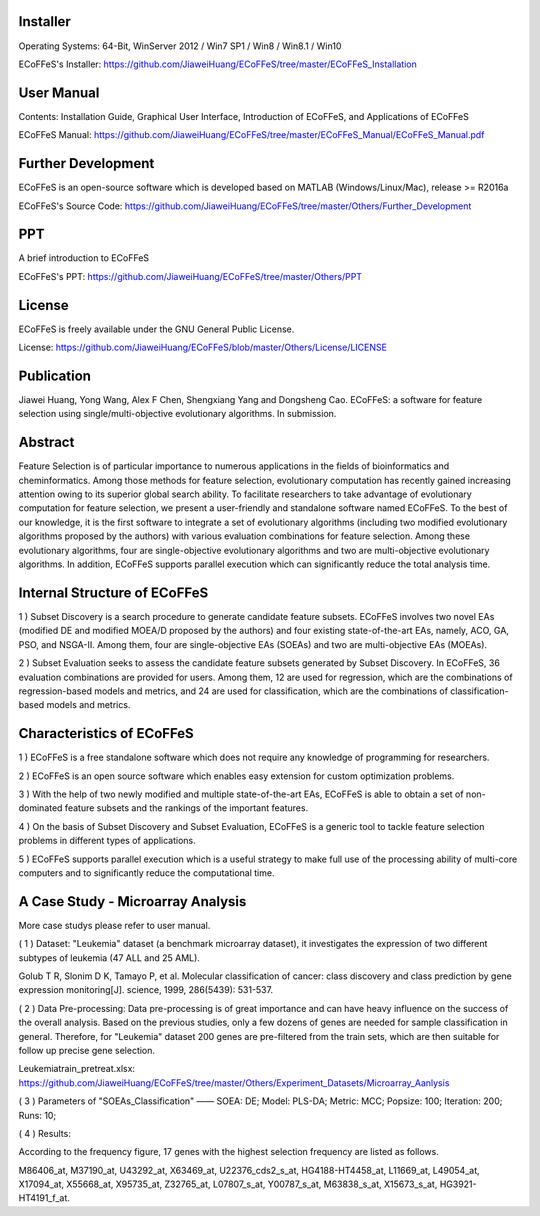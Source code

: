 .. image:: Others/Logo/logo.png
   :align: center


Installer
-----------------------------------

Operating Systems: 64-Bit, WinServer 2012 / Win7 SP1 / Win8 / Win8.1 / Win10

ECoFFeS's Installer: https://github.com/JiaweiHuang/ECoFFeS/tree/master/ECoFFeS_Installation


User Manual
-----------------------------------

Contents: Installation Guide, Graphical User Interface, Introduction of ECoFFeS, and Applications of ECoFFeS

ECoFFeS Manual: https://github.com/JiaweiHuang/ECoFFeS/tree/master/ECoFFeS_Manual/ECoFFeS_Manual.pdf


Further Development
-----------------------------------

ECoFFeS is an open-source software which is developed based on MATLAB (Windows/Linux/Mac), release >= R2016a

ECoFFeS's Source Code: https://github.com/JiaweiHuang/ECoFFeS/tree/master/Others/Further_Development


PPT
-----------------------------------

A brief introduction to ECoFFeS

ECoFFeS's PPT: https://github.com/JiaweiHuang/ECoFFeS/tree/master/Others/PPT


License
-----------------------------------

ECoFFeS is freely available under the GNU General Public License.

License: https://github.com/JiaweiHuang/ECoFFeS/blob/master/Others/License/LICENSE


Publication
-----------------------------------

Jiawei Huang, Yong Wang, Alex F Chen, Shengxiang Yang and Dongsheng Cao. ECoFFeS: a software for feature selection using single/multi-objective evolutionary algorithms. In submission.


Abstract
-----------------------------------

Feature Selection is of particular importance to numerous applications in the fields of bioinformatics and cheminformatics. Among those methods for feature selection, evolutionary computation has recently gained increasing attention owing to its superior global search ability. To facilitate researchers to take advantage of evolutionary computation for feature selection, we present a user-friendly and standalone software named ECoFFeS. To the best of our knowledge, it is the first software to integrate a set of evolutionary algorithms (including two modified evolutionary algorithms proposed by the authors) with various evaluation combinations for feature selection. Among these evolutionary algorithms, four are single-objective evolutionary algorithms and two are multi-objective evolutionary algorithms. In addition, ECoFFeS supports parallel execution which can significantly reduce the total analysis time.


Internal Structure of ECoFFeS
-----------------------------------
.. image:: Others/Logo/internal_structure.png
   :align: center

1 ) Subset Discovery is a search procedure to generate candidate feature subsets. ECoFFeS involves two novel EAs (modified DE and modified MOEA/D proposed by the authors) and four existing state-of-the-art EAs, namely, ACO, GA, PSO, and NSGA-II. Among them, four are single-objective EAs (SOEAs) and two are multi-objective EAs (MOEAs).
   
2 ) Subset Evaluation seeks to assess the candidate feature subsets generated by Subset Discovery. In ECoFFeS, 36 evaluation combinations are provided for users. Among them, 12 are used for regression, which are the combinations of regression-based models and metrics, and 24 are used for classification, which are the combinations of classification-based models and metrics.
   
   
Characteristics of ECoFFeS
-----------------------------------
1 ) ECoFFeS is a free standalone software which does not require any knowledge of programming for researchers.

2 ) ECoFFeS is an open source software which enables easy extension for custom optimization problems.

3 ) With the help of two newly modified and multiple state-of-the-art EAs, ECoFFeS is able to obtain a set of non-dominated feature subsets and the rankings of the important features.

4 ) On the basis of Subset Discovery and Subset Evaluation, ECoFFeS is a generic tool to tackle feature selection problems in different types of applications.

5 ) ECoFFeS supports parallel execution which is a useful strategy to make full use of the processing ability of multi-core computers and to significantly reduce the computational time.


A Case Study - Microarray Analysis
-----------------------------------
More case studys please refer to user manual.

( 1 ) Dataset: "Leukemia" dataset (a benchmark microarray dataset), it investigates the expression of two different subtypes of leukemia (47 ALL and 25 AML).

Golub T R, Slonim D K, Tamayo P, et al. Molecular classification of cancer: class discovery and class prediction by gene expression monitoring[J]. science, 1999, 286(5439): 531-537.

( 2 ) Data Pre-processing: Data pre-processing is of great importance and can have heavy influence on the success of the overall analysis. Based on the previous studies, only a few dozens of genes are needed for sample classification in general. Therefore, for "Leukemia" dataset 200 genes are pre-filtered from the train sets, which are then suitable for follow up precise gene selection.

Leukemiatrain_pretreat.xlsx: https://github.com/JiaweiHuang/ECoFFeS/tree/master/Others/Experiment_Datasets/Microarray_Aanlysis

( 3 ) Parameters of "SOEAs_Classification" —— SOEA: DE; Model: PLS-DA; Metric: MCC; Popsize: 100; Iteration: 200; Runs: 10;

( 4 ) Results: 

.. image:: Others/Logo/Frequency_Figure.png
   :align: center

According to the frequency figure, 17 genes with the highest selection frequency are listed as follows.

M86406_at, M37190_at, U43292_at, X63469_at, U22376_cds2_s_at, HG4188-HT4458_at, L11669_at, L49054_at, X17094_at, X55668_at, X95735_at, Z32765_at, L07807_s_at, Y00787_s_at, M63838_s_at, X15673_s_at, HG3921-HT4191_f_at.






